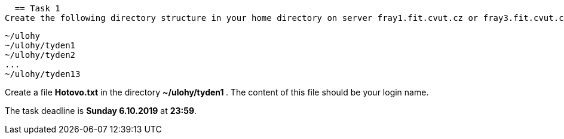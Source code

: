   == Task 1
Create the following directory structure in your home directory on server fray1.fit.cvut.cz or fray3.fit.cvut.cz:
----
~/ulohy
~/ulohy/tyden1
~/ulohy/tyden2
...
~/ulohy/tyden13
----

Create a file *Hotovo.txt* in the directory **  ~/ulohy/tyden1 **. The content of this file should be your login name.

The task deadline is *Sunday 6.10.2019* at *23:59*.